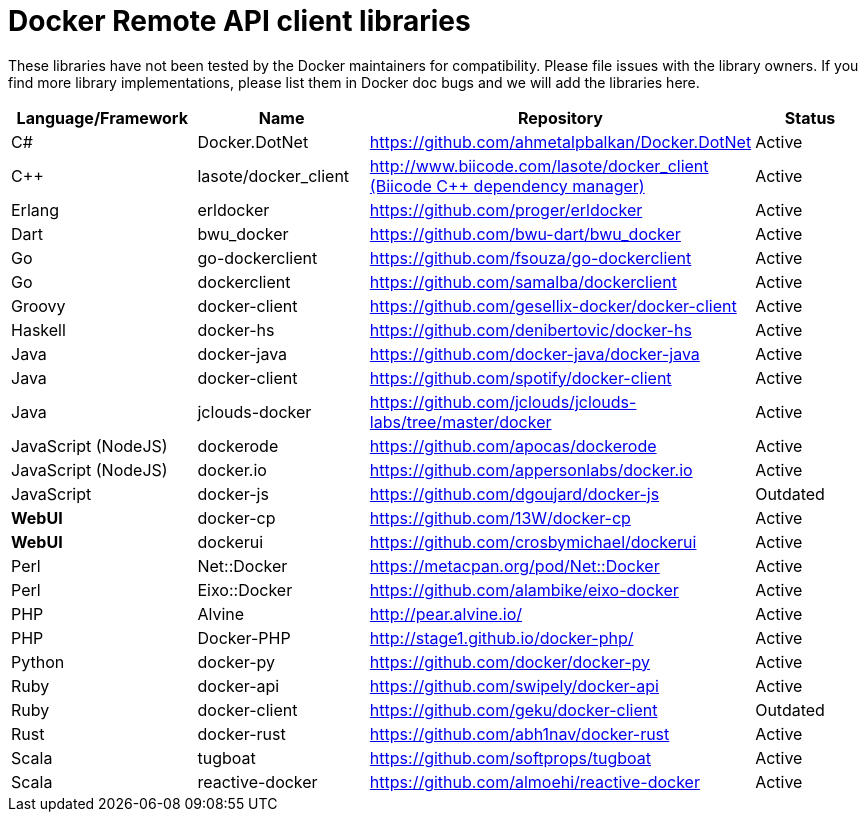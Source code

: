 = Docker Remote API client libraries

These libraries have not been tested by the Docker maintainers for
compatibility. Please file issues with the library owners. If you find
more library implementations, please list them in Docker doc bugs and we
will add the libraries here.

|===
|Language/Framework |Name |Repository |Status

|C# |Docker.DotNet |https://github.com/ahmetalpbalkan/Docker.DotNet[https://github.com/ahmetalpbalkan/Docker.DotNet] |Active
|C++ |lasote/docker_client |http://www.biicode.com/lasote/docker_client[http://www.biicode.com/lasote/docker_client (Biicode C++ dependency manager)] |Active
|Erlang |erldocker |https://github.com/proger/erldocker[https://github.com/proger/erldocker] |Active
|Dart |bwu_docker |https://github.com/bwu-dart/bwu_docker[https://github.com/bwu-dart/bwu_docker] |Active
|Go |go-dockerclient |https://github.com/fsouza/go-dockerclient[https://github.com/fsouza/go-dockerclient] |Active
|Go |dockerclient |https://github.com/samalba/dockerclient[https://github.com/samalba/dockerclient] |Active
|Groovy |docker-client |https://github.com/gesellix-docker/docker-client[https://github.com/gesellix-docker/docker-client] |Active
|Haskell |docker-hs |https://github.com/denibertovic/docker-hs[https://github.com/denibertovic/docker-hs] |Active
|Java |docker-java |https://github.com/docker-java/docker-java[https://github.com/docker-java/docker-java] |Active
|Java |docker-client |https://github.com/spotify/docker-client[https://github.com/spotify/docker-client] |Active
|Java |jclouds-docker |https://github.com/jclouds/jclouds-labs/tree/master/docker[https://github.com/jclouds/jclouds-labs/tree/master/docker] |Active
|JavaScript (NodeJS) |dockerode |https://github.com/apocas/dockerode[https://github.com/apocas/dockerode] |Active
|JavaScript (NodeJS) |docker.io |https://github.com/appersonlabs/docker.io[https://github.com/appersonlabs/docker.io] |Active
|JavaScript |docker-js |https://github.com/dgoujard/docker-js[https://github.com/dgoujard/docker-js] |Outdated
|*WebUI* |docker-cp |https://github.com/13W/docker-cp[https://github.com/13W/docker-cp] |Active
|*WebUI* |dockerui |https://github.com/crosbymichael/dockerui[https://github.com/crosbymichael/dockerui] |Active
|Perl |Net::Docker |https://metacpan.org/pod/Net::Docker[https://metacpan.org/pod/Net::Docker] |Active
|Perl |Eixo::Docker |https://github.com/alambike/eixo-docker[https://github.com/alambike/eixo-docker] |Active
|PHP |Alvine |http://pear.alvine.io/[http://pear.alvine.io/] |Active
|PHP |Docker-PHP |http://stage1.github.io/docker-php/[http://stage1.github.io/docker-php/] |Active
|Python |docker-py |https://github.com/docker/docker-py[https://github.com/docker/docker-py] |Active
|Ruby |docker-api |https://github.com/swipely/docker-api[https://github.com/swipely/docker-api] |Active
|Ruby |docker-client |https://github.com/geku/docker-client[https://github.com/geku/docker-client] |Outdated
|Rust |docker-rust |https://github.com/abh1nav/docker-rust[https://github.com/abh1nav/docker-rust] |Active
|Scala |tugboat |https://github.com/softprops/tugboat[https://github.com/softprops/tugboat] |Active
|Scala |reactive-docker |https://github.com/almoehi/reactive-docker[https://github.com/almoehi/reactive-docker] |Active
|===